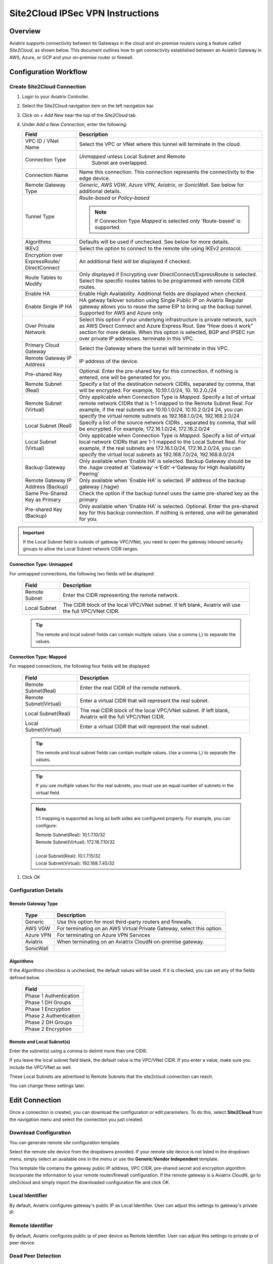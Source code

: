 .. meta::
   :description: Site 2 Cloud
   :keywords: Site2cloud, site to cloud, aviatrix, ipsec vpn, tunnel, cisco, fortigate, pfsense, palo alto

.. raw:: html

   <style>
    /* override table no-wrap */
   .wy-table-responsive table td, .wy-table-responsive table th {
       white-space: normal !important;
   }
   </style>

=================================
Site2Cloud IPSec VPN Instructions
=================================

Overview
========

Aviatrix supports connectivity between its Gateways in the cloud and on-premise routers using a feature called `Site2Cloud`, as shown below.  This document outlines how to get connectivity established between an Aviatrix Gateway in AWS, Azure, or GCP and your on-premise router or firewall.

|site2cloud_new|


Configuration Workflow
=========================

Create Site2Cloud Connection
----------------------------

#. Login to your Aviatrix Controller.
#. Select the Site2Cloud navigation item on the left navigation bar.
#. Click on `+ Add New` near the top of the `Site2Cloud` tab.
#. Under `Add a New Connection`, enter the following:
   
   +-------------------------------+----------------------------------------------+
   | Field                         | Description                                  |
   +===============================+==============================================+
   | VPC ID / VNet Name            | Select the VPC or VNet where this tunnel     |
   |                               | will terminate in the cloud.                 |
   +-------------------------------+----------------------------------------------+
   | Connection Type               | `Unmapped` unless Local Subnet and Remote    |
   |                               |  Subnet are overlapped.                      |
   +-------------------------------+----------------------------------------------+
   | Connection Name               | Name this connection.  This connection       |
   |                               | represents the connectivity to the edge      |
   |                               | device.                                      |
   +-------------------------------+----------------------------------------------+
   | Remote Gateway Type           | `Generic`, `AWS VGW`, `Azure VPN`,           |
   |                               | `Aviatrix`, or `SonicWall`.                  |
   |                               | See below for additional details.            |
   +-------------------------------+----------------------------------------------+
   | Tunnel Type                   | `Route-based` or `Policy-based`              |
   |                               |                                              |
   |                               | .. note::                                    |
   |                               |    If Connection Type `Mapped` is selected   |
   |                               |    only 'Route-based' is supported.          |
   |                               |                                              |
   +-------------------------------+----------------------------------------------+
   | Algorithms                    | Defaults will be used if unchecked. See      |
   |                               | below for more details.                      |
   +-------------------------------+----------------------------------------------+
   | IKEv2                         | Select the option to connect to the remote   |
   |                               | site using IKEv2 protocol.                   |
   +-------------------------------+----------------------------------------------+
   | Encryption over ExpressRoute/ | An additional field will be displayed if     |
   | DirectConnect                 | checked.                                     |
   +-------------------------------+----------------------------------------------+
   | Route Tables to Modify        | Only displayed if Encrypting over            |
   |                               | DirectConnect/ExpressRoute is selected.      |
   |                               | Select the specific routes tables to be      |
   |                               | programmed with remote CIDR routes.          |
   +-------------------------------+----------------------------------------------+
   | Enable HA                     | Enable High Availability. Additional fields  |
   |                               | are displayed when checked.                  |
   +-------------------------------+----------------------------------------------+
   | Enable Single IP HA           | HA gatway failover solution using Single     |
   |                               | Public IP on Aviatrix Regular gateway        | 
   |                               | allows you to reuse the same EIP to bring up |
   |                               | the backup tunnel.                           |
   |                               | Supported for AWS and Azure only             |
   +-------------------------------+----------------------------------------------+
   | Over Private Network          | Select this option if your underlying        |
   |                               | infrastructure is private network, such as   |
   |                               | AWS Direct Connect and Azure Express Rout.   |
   |                               | See “How does it work” section for more      |
   |                               | details. When this option is selected, BGP   |
   |                               | and IPSEC run over private IP addresses.     |
   |                               | terminate in this VPC.                       |
   +-------------------------------+----------------------------------------------+
   | Primary Cloud Gateway         | Select the Gateway where the tunnel will     |
   |                               | terminate in this VPC.                       |
   +-------------------------------+----------------------------------------------+
   | Remote Gateway IP Address     | IP address of the device.                    |
   +-------------------------------+----------------------------------------------+
   | Pre-shared Key                | Optional.  Enter the pre-shared key for this |
   |                               | connection.  If nothing is entered, one will |
   |                               | be generated for you.                        |
   +-------------------------------+----------------------------------------------+
   | Remote Subnet (Real)          | Specify a list of the destination network    |
   |                               | CIDRs, separated by comma, that will         |
   |                               | be encrypted. For example, 10.10.1.0/24, 10. |
   |                               | 10.2.0./24                                   |
   +-------------------------------+----------------------------------------------+
   | Remote Subnet (Virtual)       | Only applicable when Connection Type is      |
   |                               | `Mapped`. Specify a list of virtual remote   |
   |                               | network                                      |
   |                               | CIDRs that is 1-1 mapped to the Remote       |
   |                               | Subnet Real. For example, if the real        |
   |                               | subnets are 10.10.1.0/24, 10.10.2.0/24       |
   |                               | 24, you can specify the virtual remote       |
   |                               | subnets as                                   |
   |                               | 192.168.1.0/24, 192.168.2.0/24               |
   +-------------------------------+----------------------------------------------+
   | Local Subnet (Real)           | Specify a list of the source network CIDRs   |
   |                               | , separated by comma, that will be encrypted.|
   |                               | For example, 172.16.1.0/24, 172.16.2.0/24    |
   +-------------------------------+----------------------------------------------+
   | Local Subnet (Virtual)        | Only applicable when Connection Type is      |
   |                               | `Mapped`. Specify a list of virtual local    |
   |                               | network                                      |
   |                               | CIDRs that are 1-1 mapped to the Local       |
   |                               | Subnet Real. For example, if the real        |
   |                               | subnets are 172.16.1.0/24, 172.16.2.0/24,    |
   |                               | you can specify the virtual local            |
   |                               | subnets as                                   |
   |                               | 192.168.7.0/24, 192.168.8.0/24               |
   +-------------------------------+----------------------------------------------+
   | Backup Gateway                | Only available when 'Enable HA' is selected. |
   |                               | Backup Gateway should be the .hagw created   |
   |                               | at 'Gateway'->'Edit'->'Gateway for High      |
   |                               | Availability Peering'                        |
   +-------------------------------+----------------------------------------------+
   | Remote Gateway IP Address     | Only available when 'Enable HA' is selected. |
   | (Backup)                      | IP address of the backup gateway (.hagw)     |
   +-------------------------------+----------------------------------------------+
   | Same Pre-Shared Key as Primary| Check the option if the backup tunnel uses   |
   |                               | the same pre-shared key as the primary       |
   +-------------------------------+----------------------------------------------+
   | Pre-shared Key (Backup)       | Only available when 'Enable HA' is selected. |
   |                               | Optional. Enter the pre-shared key for this  |
   |                               | backup connection. If nothing is entered,    |
   |                               | one will be generated for you.               |
   +-------------------------------+----------------------------------------------+

.. important::

  If the Local Subnet field is outside of gateway VPC/VNet, you need to open the gateway inbound security groups to allow the Local Subnet network CIDR ranges. 


Connection Type: Unmapped
+++++++++++++++++++++++++

For unmapped connections, the following two fields will be displayed:

   +-------------------------------+------------------------------------------+
   | Field                         | Description                              |
   +===============================+==========================================+
   | Remote Subnet                 | Enter the CIDR representing the remote   |
   |                               | network.                                 |
   +-------------------------------+------------------------------------------+
   | Local Subnet                  | The CIDR block of the local VPC/VNet     |
   |                               | subnet.  If left blank, Aviatrix will    |
   |                               | use the full VPC/VNet CIDR.              |
   +-------------------------------+------------------------------------------+

   .. tip::
      The remote and local subnet fields can contain multiple values.  Use a comma (,) to separate the values.

   
Connection Type: Mapped
+++++++++++++++++++++++++

For mapped connections, the following four fields will be displayed:

   +-------------------------------+------------------------------------------+
   | Field                         | Description                              |
   +===============================+==========================================+
   | Remote Subnet(Real)           | Enter the real CIDR of the               |
   |                               | remote network.                          |
   +-------------------------------+------------------------------------------+
   | Remote Subnet(Virtual)        | Enter a virtual CIDR that will represent |
   |                               | the real subnet.                         |
   +-------------------------------+------------------------------------------+
   | Local Subnet(Real)            | The real CIDR block of the local VPC/VNet|
   |                               | subnet.  If left blank, Aviatrix will    |
   |                               | the full VPC/VNet CIDR.                  |
   +-------------------------------+------------------------------------------+
   | Local Subnet(Virtual)         | Enter a virtual CIDR that will represent |
   |                               | the real subnet.                         |
   +-------------------------------+------------------------------------------+

   .. tip::
      The remote and local subnet fields can contain multiple values.  Use a comma (,) to separate the values.

   .. tip::
      If you use multiple values for the real subnets, you must use an equal number of subnets in the virtual field.

   .. note::
      1:1 mapping is supported as long as both sides are configured properly.  For example, you can configure:

      | Remote Subnet(Real): 10.1.7.10/32      
      | Remote Subnet(Virtual): 172.16.7.10/32
      |
      | Local Subnet(Real): 10.1.7.15/32
      | Local Subnet(Virtual): 192.168.7.45/32

#. Click `OK`


Configuration Details
---------------------

.. _remote_gateway_type:

Remote Gateway Type
+++++++++++++++++++

   +-------------------------------+------------------------------------------+
   | Type                          | Description                              |
   +===============================+==========================================+
   | Generic                       | Use this option for most third-party     |
   |                               | routers and firewalls.                   |
   +-------------------------------+------------------------------------------+
   | AWS VGW                       | For terminating on an AWS Virtual Private|
   |                               | Gateway, select this option.             |
   +-------------------------------+------------------------------------------+
   | Azure VPN                     | For terminating on Azure VPN Services    |
   +-------------------------------+------------------------------------------+
   | Aviatrix                      | When terminating on an Aviatrix CloudN   |
   |                               | on-premise gateway.                      |
   +-------------------------------+------------------------------------------+
   | SonicWall                     |                                          |
   +-------------------------------+------------------------------------------+

Algorithms
++++++++++

If the `Algorithms` checkbox is unchecked, the default values will be used.  If it is checked, you can set any of the fields defined below.

   +-------------------------------+
   | Field                         |
   +===============================+
   | Phase 1 Authentication        |
   +-------------------------------+
   | Phase 1 DH Groups             |
   +-------------------------------+
   | Phase 1 Encryption            |
   +-------------------------------+
   | Phase 2 Authentication        |
   +-------------------------------+
   | Phase 2 DH Groups             |
   +-------------------------------+
   | Phase 2 Encryption            |
   +-------------------------------+

Remote and Local Subnet(s)
++++++++++++++++++++++++++

Enter the subnet(s) using a comma to delimit more than one CIDR.

If you leave the local subnet field blank, the default value is the VPC/VNet CIDR.  If you enter a value, make sure you include the VPC/VNet as well.

These Local Subnets are advertised to Remote Subnets that the site2cloud connection can reach.

You can change these settings later.

Edit Connection
=================

Once a connection is created, you can download the configuration or edit parameters. 
To do this, select **Site2Cloud** from the navigation menu and select the connection you just created.

Download Configuration
----------------------

You can generate remote site configuration template. 

Select the remote site device from the dropdowns provided.  If your remote site device is not listed in the dropdown menu, simply select an available one in the menu or use the **Generic**/**Vendor Independent** template.

This template file contains the gateway public IP address, VPC CIDR, pre-shared secret and encryption algorithm. Incorporate the information to your remote router/firewall configuration. If the remote gateway is a Aviatrix CloudN, go to site2cloud and simply import the downloaded configuration file and click OK. 

Local Identifier
----------------

By default, Aviatrix configures gateway's public IP as Local Identifier. User can adjust this settings to gateway's private IP.

Remote Identifier
-----------------

By default, Aviatrix configures public ip of peer device as Remote Identifier. User can adjust this settings to private ip of peer device.

Dead Peer Detection
--------------------

This field is not applicable to Site2Cloud connection established by `Transit Network workflow <https://docs.aviatrix.com/HowTos/transitvpc_workflow.html>`_. 

Dead Peer Detection (DPD) is a standard mechanism (RFC 3706) between IPSEC tunnels to 
send periodic messages to ensure the remote site is up. 

By default DPD detection is enabled. 

================   ===============    ===============        
Field              Value              Description                 
================   ===============    ===============     
Delay              >= 1               Keealive timer (in seconds)
Retry Delay        >= 1               How long should the tunnel wait before declaring keep alive failed. (in seconds)
Maxfail            >= 1               Number of tries before considering the peer is dead. 
================   ===============    ===============     


Active Active HA
----------------

Allow site2cloud gateways to support Active-Active mode where both tunnels are up and packets are routed to both gateways via respective VPC route tables. 

To enable this, go to SITE2CLOUD, edit the connection on the Setup page, scroll down to Active Active HA and click the button ENABLE.

Forward Traffic to Transit Gateway
----------------------------------

This configuration option applies to a use case where an Aviatrix Spoke gateway connects to on-prem routers via Site2Cloud IPSec connections. 

Event Triggered HA
------------------

Event Trigger HA is a new mechanism to reduce the convergence time. To configure, go to Site2Cloud -> select a connection, click Edit. 
Scroll down to Event Triggered HA and click Enable. 

Jumbo Frame
------------------

Jumbo Frame improves the performance between Aviatrix Transit gateway and CloudN. This feature is only supported for AWS, other clouds (Azure, GCP etc.) do not support Jumbo frame. To configure, go to Site2Cloud -> select a connection, click Edit. 
Scroll down to Jumbo Frame and click Enable. 

Clear Sessions
-------------------

Clear Session allows to reset all the active sessions on a selected Site2Cloud connection. To clear, go to Site2Cloud -> select a connection, click Edit. 
Scroll down to Clear Sessions and click Clear.


Periodic Ping
--------------------

In very rare cases Site2cloud tunnels may fail to pass traffic if the tunnel is dormant for a long period of time. This is not an issue with the Aviatrix Gateways and can usually be traced to misconfigurations on the remote device. To compensate for this Periodic Ping was developed to maintain a steady flow of traffic across the tunnel. 

For configuration steps read the full article here:  `Periodic Ping <https://docs.aviatrix.com/HowTos/periodic_ping.html>`_

Network Device Support
======================

Aviatrix site2cloud supports all types of on-prem firewall and router devices that 
terminate VPN connection. Below are configuration examples to specific devices. 

    - `Azure VPN Gateway <./avxgw_azurevpngw_site2cloud.html>`_
    - `AWS VGW <./site2cloud_awsvgw.html>`_
    - `pfSense IPsec VPN <./CloudToPfSense.html>`__
    - `Palo Alto Next-Gen Firewall (PAN) <./S2C_GW_PAN.html>`__
    - `Check Point Firewall <./S2C_GW_CP.html>`__
    - `Cisco ASA <./S2C_GW_ASA.html>`__
    - `FortiGate <./site2cloud_fortigate.html>`__
    - `Cisco Meraki MX64 <./site2cloud_meraki.html>`__
    - `Cisco ISR <./S2C_GW_IOS.html>`__
    - `Cisco Meraki vMX100 <./site2cloud_meraki_vmx100.html>`_
    - `Aviatrix Gateway <./site2cloud_aviatrix.html>`_

Additional Use Cases
=====================

Real world use cases sometimes require a combination of site2cloud and other features, such as `SNAT <https://docs.aviatrix.com/HowTos/gateway.html#source-nat>`_ and `DNAT <https://docs.aviatrix.com/HowTos/gateway.html#destination-nat>`_. 

Here are a few documents in the Tech Notes session that demonstrate how you can solve some of them. 

  - `Site2Cloud with customized SNAT <https://docs.aviatrix.com/HowTos/s2c_vgw_snat.html>`_.
  - `Site2Cloud for overlapping IP addresses <https://docs.aviatrix.com/HowTos/s2c_overlapping_subnets.html>`_.
  - `Site2Cloud to public IP addresses <https://docs.aviatrix.com/HowTos/s2c_for_publicIP.html>`_.
  - `How to build site to site connection <https://docs.aviatrix.com/HowTos/site_to_site_vpn.html>`_
  - `Connecting offices to multiple VPCs using AWS Peering <https://docs.aviatrix.com/HowTos/simpletransit.html>`_
  - `Connect Networks with Overlap CIDRs <https://docs.aviatrix.com/HowTos/connect_overlap_cidrs.html>`_
  - `Connect Overlapping VPC to On-prem <https://docs.aviatrix.com/HowTos/connect_overlap_vpc_via_VGW.html>`_


Troubleshooting
===============

To check a tunnel state, go to Site2Cloud. The tunnel status appears next to the connection.

Diagnostics and troubleshooting options are available in the **Diagnostics** tab.  You must first select the connection, and then select an **Action**, followed by **OK**.

.. |site2cloud| image:: site2cloud_media/site2cloud.png
   :scale: 50%

.. |site2cloud_new| image:: site2cloud_media/site2cloud_new.png
   :scale: 50%

.. disqus::
